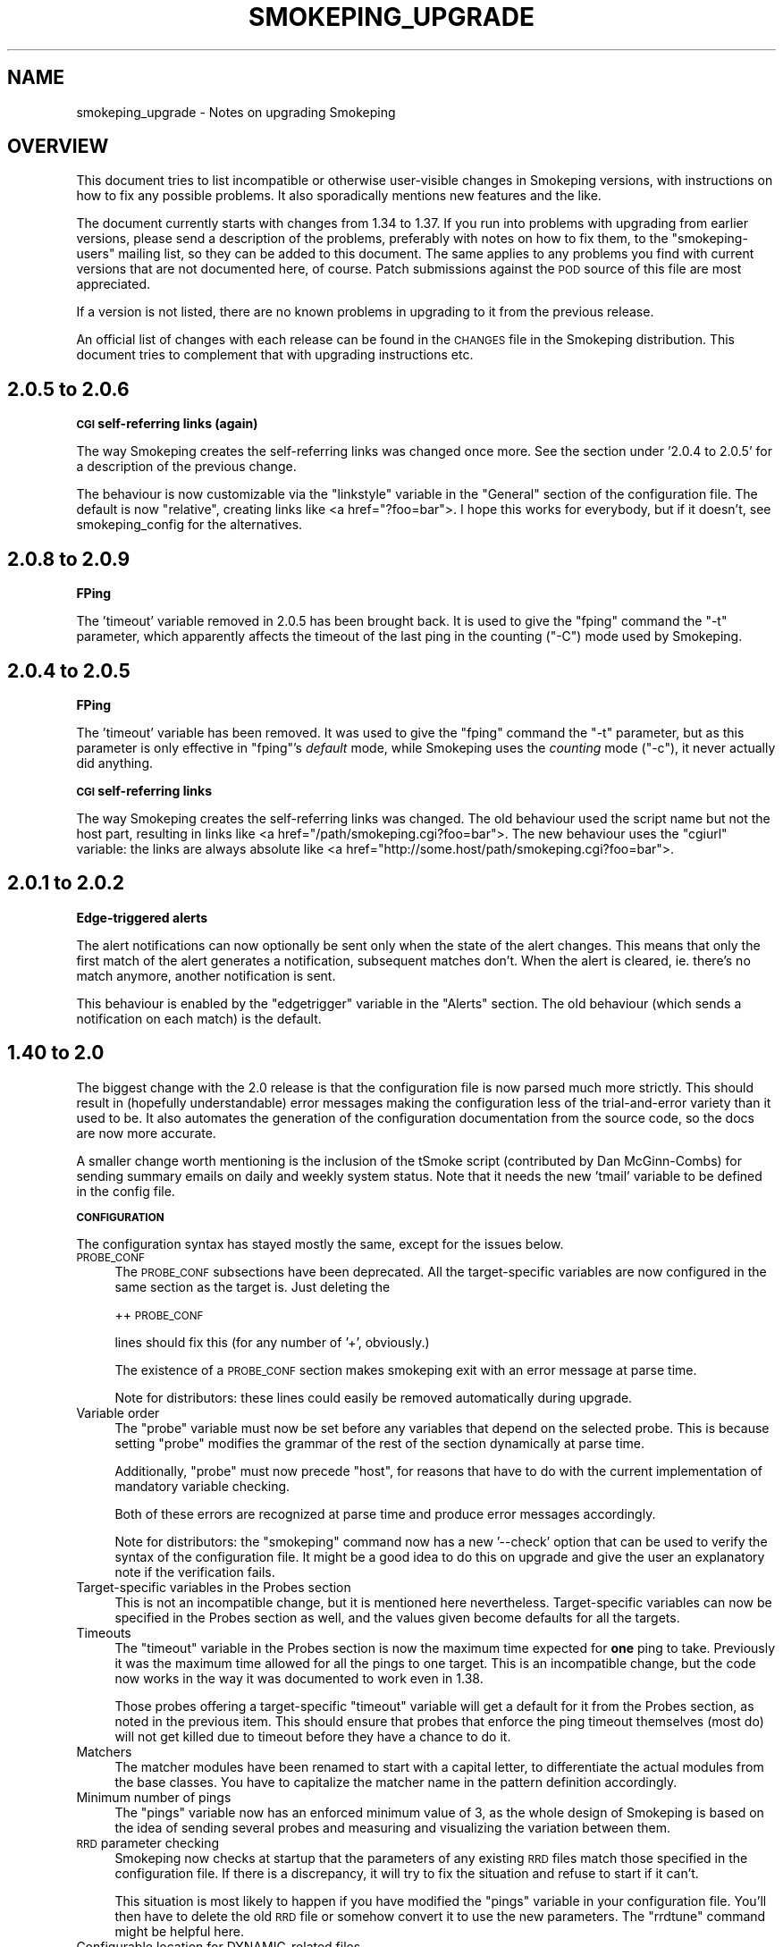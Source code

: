 .\" Automatically generated by Pod::Man v1.37, Pod::Parser v1.14
.\"
.\" Standard preamble:
.\" ========================================================================
.de Sh \" Subsection heading
.br
.if t .Sp
.ne 5
.PP
\fB\\$1\fR
.PP
..
.de Sp \" Vertical space (when we can't use .PP)
.if t .sp .5v
.if n .sp
..
.de Vb \" Begin verbatim text
.ft CW
.nf
.ne \\$1
..
.de Ve \" End verbatim text
.ft R
.fi
..
.\" Set up some character translations and predefined strings.  \*(-- will
.\" give an unbreakable dash, \*(PI will give pi, \*(L" will give a left
.\" double quote, and \*(R" will give a right double quote.  | will give a
.\" real vertical bar.  \*(C+ will give a nicer C++.  Capital omega is used to
.\" do unbreakable dashes and therefore won't be available.  \*(C` and \*(C'
.\" expand to `' in nroff, nothing in troff, for use with C<>.
.tr \(*W-|\(bv\*(Tr
.ds C+ C\v'-.1v'\h'-1p'\s-2+\h'-1p'+\s0\v'.1v'\h'-1p'
.ie n \{\
.    ds -- \(*W-
.    ds PI pi
.    if (\n(.H=4u)&(1m=24u) .ds -- \(*W\h'-12u'\(*W\h'-12u'-\" diablo 10 pitch
.    if (\n(.H=4u)&(1m=20u) .ds -- \(*W\h'-12u'\(*W\h'-8u'-\"  diablo 12 pitch
.    ds L" ""
.    ds R" ""
.    ds C` ""
.    ds C' ""
'br\}
.el\{\
.    ds -- \|\(em\|
.    ds PI \(*p
.    ds L" ``
.    ds R" ''
'br\}
.\"
.\" If the F register is turned on, we'll generate index entries on stderr for
.\" titles (.TH), headers (.SH), subsections (.Sh), items (.Ip), and index
.\" entries marked with X<> in POD.  Of course, you'll have to process the
.\" output yourself in some meaningful fashion.
.if \nF \{\
.    de IX
.    tm Index:\\$1\t\\n%\t"\\$2"
..
.    nr % 0
.    rr F
.\}
.\"
.\" For nroff, turn off justification.  Always turn off hyphenation; it makes
.\" way too many mistakes in technical documents.
.hy 0
.if n .na
.\"
.\" Accent mark definitions (@(#)ms.acc 1.5 88/02/08 SMI; from UCB 4.2).
.\" Fear.  Run.  Save yourself.  No user-serviceable parts.
.    \" fudge factors for nroff and troff
.if n \{\
.    ds #H 0
.    ds #V .8m
.    ds #F .3m
.    ds #[ \f1
.    ds #] \fP
.\}
.if t \{\
.    ds #H ((1u-(\\\\n(.fu%2u))*.13m)
.    ds #V .6m
.    ds #F 0
.    ds #[ \&
.    ds #] \&
.\}
.    \" simple accents for nroff and troff
.if n \{\
.    ds ' \&
.    ds ` \&
.    ds ^ \&
.    ds , \&
.    ds ~ ~
.    ds /
.\}
.if t \{\
.    ds ' \\k:\h'-(\\n(.wu*8/10-\*(#H)'\'\h"|\\n:u"
.    ds ` \\k:\h'-(\\n(.wu*8/10-\*(#H)'\`\h'|\\n:u'
.    ds ^ \\k:\h'-(\\n(.wu*10/11-\*(#H)'^\h'|\\n:u'
.    ds , \\k:\h'-(\\n(.wu*8/10)',\h'|\\n:u'
.    ds ~ \\k:\h'-(\\n(.wu-\*(#H-.1m)'~\h'|\\n:u'
.    ds / \\k:\h'-(\\n(.wu*8/10-\*(#H)'\z\(sl\h'|\\n:u'
.\}
.    \" troff and (daisy-wheel) nroff accents
.ds : \\k:\h'-(\\n(.wu*8/10-\*(#H+.1m+\*(#F)'\v'-\*(#V'\z.\h'.2m+\*(#F'.\h'|\\n:u'\v'\*(#V'
.ds 8 \h'\*(#H'\(*b\h'-\*(#H'
.ds o \\k:\h'-(\\n(.wu+\w'\(de'u-\*(#H)/2u'\v'-.3n'\*(#[\z\(de\v'.3n'\h'|\\n:u'\*(#]
.ds d- \h'\*(#H'\(pd\h'-\w'~'u'\v'-.25m'\f2\(hy\fP\v'.25m'\h'-\*(#H'
.ds D- D\\k:\h'-\w'D'u'\v'-.11m'\z\(hy\v'.11m'\h'|\\n:u'
.ds th \*(#[\v'.3m'\s+1I\s-1\v'-.3m'\h'-(\w'I'u*2/3)'\s-1o\s+1\*(#]
.ds Th \*(#[\s+2I\s-2\h'-\w'I'u*3/5'\v'-.3m'o\v'.3m'\*(#]
.ds ae a\h'-(\w'a'u*4/10)'e
.ds Ae A\h'-(\w'A'u*4/10)'E
.    \" corrections for vroff
.if v .ds ~ \\k:\h'-(\\n(.wu*9/10-\*(#H)'\s-2\u~\d\s+2\h'|\\n:u'
.if v .ds ^ \\k:\h'-(\\n(.wu*10/11-\*(#H)'\v'-.4m'^\v'.4m'\h'|\\n:u'
.    \" for low resolution devices (crt and lpr)
.if \n(.H>23 .if \n(.V>19 \
\{\
.    ds : e
.    ds 8 ss
.    ds o a
.    ds d- d\h'-1'\(ga
.    ds D- D\h'-1'\(hy
.    ds th \o'bp'
.    ds Th \o'LP'
.    ds ae ae
.    ds Ae AE
.\}
.rm #[ #] #H #V #F C
.\" ========================================================================
.\"
.IX Title "SMOKEPING_UPGRADE 7"
.TH SMOKEPING_UPGRADE 7 "2006-07-07" "2.0.9" "SmokePing"
.SH "NAME"
smokeping_upgrade \- Notes on upgrading Smokeping
.SH "OVERVIEW"
.IX Header "OVERVIEW"
This document tries to list incompatible or otherwise user-visible changes
in Smokeping versions, with instructions on how to fix any possible
problems. It also sporadically mentions new features and the like.
.PP
The document currently starts with changes from 1.34 to 1.37. If you
run into problems with upgrading from earlier versions, please send
a description of the problems, preferably with notes on how to fix
them, to the \f(CW\*(C`smokeping\-users\*(C'\fR mailing list, so they can be added to
this document.  The same applies to any problems you find with current
versions that are not documented here, of course. Patch submissions
against the \s-1POD\s0 source of this file are most appreciated.
.PP
If a version is not listed, there are no known problems in upgrading
to it from the previous release.
.PP
An official list of changes with each release can be found in the \s-1CHANGES\s0
file in the Smokeping distribution. This document tries to complement
that with upgrading instructions etc.
.SH "2.0.5 to 2.0.6"
.IX Header "2.0.5 to 2.0.6"
.Sh "\s-1CGI\s0 self-referring links (again)"
.IX Subsection "CGI self-referring links (again)"
The way Smokeping creates the self-referring links was changed once more.
See the section under '2.0.4 to 2.0.5' for a description of the previous
change.
.PP
The behaviour is now customizable via the \f(CW\*(C`linkstyle\*(C'\fR variable in the
\&\f(CW\*(C`General\*(C'\fR section of the configuration file. The default is now \f(CW\*(C`relative\*(C'\fR,
creating links like <a\ href=\*(L"?foo=bar\*(R">. I hope this works for everybody,
but if it doesn't, see smokeping_config for the alternatives.
.SH "2.0.8 to 2.0.9"
.IX Header "2.0.8 to 2.0.9"
.Sh "FPing"
.IX Subsection "FPing"
The 'timeout' variable removed in 2.0.5 has been brought back.
It is used to give the \f(CW\*(C`fping\*(C'\fR command the \f(CW\*(C`\-t\*(C'\fR parameter,
which apparently affects the timeout of the last ping in the
counting (\f(CW\*(C`\-C\*(C'\fR) mode used by Smokeping.
.SH "2.0.4 to 2.0.5"
.IX Header "2.0.4 to 2.0.5"
.Sh "FPing"
.IX Subsection "FPing"
The 'timeout' variable has been removed.
It was used to give the \f(CW\*(C`fping\*(C'\fR command the \f(CW\*(C`\-t\*(C'\fR parameter,
but as this parameter is only effective in \f(CW\*(C`fping\*(C'\fR's \fIdefault\fR mode,
while Smokeping uses the \fIcounting\fR mode (\f(CW\*(C`\-c\*(C'\fR), it never actually
did anything.
.Sh "\s-1CGI\s0 self-referring links"
.IX Subsection "CGI self-referring links"
The way Smokeping creates the self-referring links was changed. The old
behaviour used the script name but not the host part, resulting in links
like <a\ href=\*(L"/path/smokeping.cgi?foo=bar\*(R">. The new behaviour uses the
\&\f(CW\*(C`cgiurl\*(C'\fR variable: the links are always absolute like 
<a\ href=\*(L"http://some.host/path/smokeping.cgi?foo=bar\*(R">.
.SH "2.0.1 to 2.0.2"
.IX Header "2.0.1 to 2.0.2"
.Sh "Edge-triggered alerts"
.IX Subsection "Edge-triggered alerts"
The alert notifications can now optionally be sent only when the state of 
the alert changes. This means that only the first match of the alert
generates a notification, subsequent matches don't. When the alert is
cleared, ie. there's no match anymore, another notification is sent.
.PP
This behaviour is enabled by the \f(CW\*(C`edgetrigger\*(C'\fR variable in the \f(CW\*(C`Alerts\*(C'\fR
section. The old behaviour (which sends a notification on each match)
is the default.
.SH "1.40 to 2.0"
.IX Header "1.40 to 2.0"
The biggest change with the 2.0 release is that the configuration file
is now parsed much more strictly. This should result in (hopefully
understandable) error messages making the configuration less of the
trial-and-error variety than it used to be. It also automates the
generation of the configuration documentation from the source code,
so the docs are now more accurate.
.PP
A smaller change worth mentioning is the inclusion of the tSmoke script
(contributed by Dan McGinn\-Combs) for sending summary emails on daily
and weekly system status. Note that it needs the new 'tmail' variable
to be defined in the config file.
.Sh "\s-1CONFIGURATION\s0"
.IX Subsection "CONFIGURATION"
The configuration syntax has stayed mostly the same, except for the
issues below.
.IP "\s-1PROBE_CONF\s0" 4
.IX Item "PROBE_CONF"
The \s-1PROBE_CONF\s0 subsections have been deprecated. All the target-specific
variables are now configured in the same section as the target is. Just
deleting the
.Sp
++ \s-1PROBE_CONF\s0
.Sp
lines should fix this (for any number of '+', obviously.)
.Sp
The existence of a \s-1PROBE_CONF\s0 section makes smokeping exit with an error
message at parse time.
.Sp
Note for distributors: these lines could easily be removed automatically
during upgrade.
.IP "Variable order" 4
.IX Item "Variable order"
The \f(CW\*(C`probe\*(C'\fR variable must now be set before any variables that depend on
the selected probe. This is because setting \f(CW\*(C`probe\*(C'\fR modifies the grammar
of the rest of the section dynamically at parse time.
.Sp
Additionally, \f(CW\*(C`probe\*(C'\fR must now precede \f(CW\*(C`host\*(C'\fR, for reasons that have
to do with the current implementation of mandatory variable checking.
.Sp
Both of these errors are recognized at parse time and produce error messages
accordingly.
.Sp
Note for distributors: the \f(CW\*(C`smokeping\*(C'\fR command now has a new '\-\-check'
option that can be used to verify the syntax of the configuration
file. It might be a good idea to do this on upgrade and give the user
an explanatory note if the verification fails.
.IP "Target-specific variables in the Probes section" 4
.IX Item "Target-specific variables in the Probes section"
This is not an incompatible change, but it is mentioned here nevertheless.
Target-specific variables can now be specified in the Probes section as well,
and the values given become defaults for all the targets.
.IP "Timeouts" 4
.IX Item "Timeouts"
The \f(CW\*(C`timeout\*(C'\fR variable in the Probes section is now the maximum time
expected for \fBone\fR ping to take. Previously it was the maximum time
allowed for all the pings to one target.  This is an incompatible change,
but the code now works in the way it was documented to work even in 1.38.
.Sp
Those probes offering a target-specific \f(CW\*(C`timeout\*(C'\fR variable will get a
default for it from the Probes section, as noted in the previous item.
This should ensure that probes that enforce the ping timeout themselves
(most do) will not get killed due to timeout before they have a chance
to do it.
.IP "Matchers" 4
.IX Item "Matchers"
The matcher modules have been renamed to start with a capital letter,
to differentiate the actual modules from the base classes. You have to
capitalize the matcher name in the pattern definition accordingly.
.IP "Minimum number of pings" 4
.IX Item "Minimum number of pings"
The \f(CW\*(C`pings\*(C'\fR variable now has an enforced minimum value of 3, as the
whole design of Smokeping is based on the idea of sending several probes
and measuring and visualizing the variation between them.
.IP "\s-1RRD\s0 parameter checking" 4
.IX Item "RRD parameter checking"
Smokeping now checks at startup that the parameters of any existing \s-1RRD\s0 files
match those specified in the configuration file. If there is a discrepancy,
it will try to fix the situation and refuse to start if it can't.
.Sp
This situation is most likely to happen if you have modified the
\&\f(CW\*(C`pings\*(C'\fR variable in your configuration file. You'll then have to
delete the old \s-1RRD\s0 file or somehow convert it to use the new parameters.
The \f(CW\*(C`rrdtune\*(C'\fR command might be helpful here.
.IP "Configurable location for DYNAMIC-related files" 4
.IX Item "Configurable location for DYNAMIC-related files"
There is now a new configuration variable, \f(CW\*(C`dyndir\*(C'\fR, that can be used
to specify the location of the DYNAMIC-related files (.adr and .snmp).
These files used to be kept under \f(CW\*(C`datadir\*(C'\fR along with the \s-1RRD\s0 files,
but since they need to be writable by the web server, it may be useful
to separate these.
.Sp
If \f(CW\*(C`dyndir\*(C'\fR is not specified, Smokeping will use the \f(CW\*(C`datadir\*(C'\fR value
as the default. This should ensure that no existing setups will break.
.PP
In addition to this, some probes have had minor incompatible changes to
their configuration.
.IP "RemoteFPing" 4
.IX Item "RemoteFPing"
The \f(CW\*(C`rbinary\*(C'\fR variable is now mandatory. This is a side effect from a bigger change:
the probe is now derived from the FPing probe and supports all the variables
FPing does.
.IP "FPing6" 4
.IX Item "FPing6"
This probe is also now derived from FPing and supports all the variables FPing does.
.IP "Curl" 4
.IX Item "Curl"
The \s-1URL\s0 that will be used is now specified with the variable \f(CW\*(C`urlformat\*(C'\fR instead
of \f(CW\*(C`url\*(C'\fR. The new variable can (and usually should) include a placeholder
for the \f(CW\*(C`host\*(C'\fR variable of each target as \f(CW\*(C`%host%\*(C'\fR, eg. \f(CW\*(C`urlformat = http://%host%/\*(C'\fR.
The new variable is mandatory. 
.Sp
The change was made to fix the confusing situation where the \f(CW\*(C`host\*(C'\fR variable
was required for each actual target, but it didn't actually have any effect
(as the server to be probed came from the \f(CW\*(C`url\*(C'\fR variable.)
.Sp
Timeouts are now recognized properly by looking at the curl exit code.
The default timeout of this probe has been raised to 10 seconds.
.Sp
The command line is now executed without an intervening /bin/sh, and so
quotes are not needed anymore around the User-Agent string (the \f(CW\*(C`agent\*(C'\fR
parameter).  Smokeping will complain if it notices quotes around the
string.
.Sp
Any extra arguments for \f(CW\*(C`curl\*(C'\fR can now be specified in the \f(CW\*(C`extraargs\*(C'\fR variable.
.IP "EchoPingHttp" 4
.IX Item "EchoPingHttp"
The default timeout of this probe has been raised to 10 seconds.
.IP "EchoPingHttps" 4
.IX Item "EchoPingHttps"
The default timeout of this probe has been raised to 10 seconds.
.IP "EchoPingIcp" 4
.IX Item "EchoPingIcp"
The \f(CW\*(C`url\*(C'\fR variable is now mandatory, as the old default \*(L"/\*(R" didn't make
sense because it's relative rather than absolute.
.IP "\s-1LDAP\s0" 4
.IX Item "LDAP"
The \f(CW\*(C`filter\*(C'\fR variable is now mandatory, as Net::LDAP bails out without it.
.Sp
The \f(CW\*(C`sleeptime\*(C'\fR variable was changed to \f(CW\*(C`mininterval\*(C'\fR and its semantics
were changed accordingly (it's now the minimum time between two queries
rather than the time slept between the end of one and the start of the
another.)
.IP "Radius" 4
.IX Item "Radius"
The \f(CW\*(C`sleeptime\*(C'\fR variable was changed to \f(CW\*(C`mininterval\*(C'\fR and its semantics
were changed accordingly. See the \s-1LDAP\s0 explanation above.
.IP "AnotherDNS" 4
.IX Item "AnotherDNS"
The \f(CW\*(C`sleeptime\*(C'\fR variable was changed to \f(CW\*(C`mininterval\*(C'\fR and its semantics
were changed accordingly. See the \s-1LDAP\s0 explanation above. Additionally,
the time is now specified in seconds rather than microseconds.
.IP "AnotherSSH" 4
.IX Item "AnotherSSH"
The \f(CW\*(C`sleeptime\*(C'\fR variable was changed to \f(CW\*(C`mininterval\*(C'\fR and its semantics
were changed accordingly. See the \s-1LDAP\s0 explanation above. Additionally,
the time is now specified in seconds rather than microseconds.
.IP "TelnetIOSPing" 4
.IX Item "TelnetIOSPing"
The name of this probe was changed: it now starts with a capital letter
like all the others do.
.Sp
The \f(CW\*(C`target\*(C'\fR variable was removed. The target should now be specified
in the \f(CW\*(C`host\*(C'\fR variable, like it is with all the other probes.
.Sh "CGI::Carp module version"
.IX Subsection "CGI::Carp module version"
The recommended version for CGI::Carp is now at least 1.24, included in
\&\s-1CGI\s0.pm\-2.82 and the Perl standard distribution starting from 5.8.1.
See the smokeping_install document. 
.SH "1.38 to 1.40"
.IX Header "1.38 to 1.40"
.IP "The new navigation feature" 4
.IX Item "The new navigation feature"
The big visible difference between 1.38 and 1.40 is the new browser navigation
feature: when clicking on the graphs in detail view you can select
different time ranges for the graph. The creation of this
feature has been sponsored by BeverlyCorp.com.
.SH "1.34 to 1.37"
.IX Header "1.34 to 1.37"
.IP "The RemoteFPing probe" 4
.IX Item "The RemoteFPing probe"
The configuration of this probe was moved from the Targets section to the
Probes section, as all the variables are really probe\-specific. The moved
variables were \f(CW\*(C`rhost\*(C'\fR, \f(CW\*(C`rbinary\*(C'\fR and \f(CW\*(C`rhost\*(C'\fR.
.IP "Logging changes" 4
.IX Item "Logging changes"
The \f(CW\*(C`smokeping\*(C'\fR daemon now warns at startup if syslog support is not turned on
in the config file. This is because many diagnostic messages will otherwise
get lost.
.IP "Concurrent probes" 4
.IX Item "Concurrent probes"
Each probe now runs in its own process, instead of them all running
sequentially in one process. This makes it possible to specify different
step lengths for different probes. You can get the old behaviour back
by setting 'concurrentprobes = no'.
.SH "COPYRIGHT"
.IX Header "COPYRIGHT"
Copyright 2005 by Niko Tyni.
.SH "LICENSE"
.IX Header "LICENSE"
This program is free software; you can redistribute it
and/or modify it under the terms of the \s-1GNU\s0 General Public
License as published by the Free Software Foundation; either
version 2 of the License, or (at your option) any later
version.
.PP
This program is distributed in the hope that it will be
useful, but \s-1WITHOUT\s0 \s-1ANY\s0 \s-1WARRANTY\s0; without even the implied
warranty of \s-1MERCHANTABILITY\s0 or \s-1FITNESS\s0 \s-1FOR\s0 A \s-1PARTICULAR\s0
\&\s-1PURPOSE\s0.  See the \s-1GNU\s0 General Public License for more
details.
.PP
You should have received a copy of the \s-1GNU\s0 General Public
License along with this program; if not, write to the Free
Software Foundation, Inc., 675 Mass Ave, Cambridge, \s-1MA\s0
02139, \s-1USA\s0.
.SH "AUTHOR"
.IX Header "AUTHOR"
Niko Tyni <ntyni@iki.fi>
.SH "SEE ALSO"
.IX Header "SEE ALSO"
The other Smokeping documents, especially smokeping_config.
